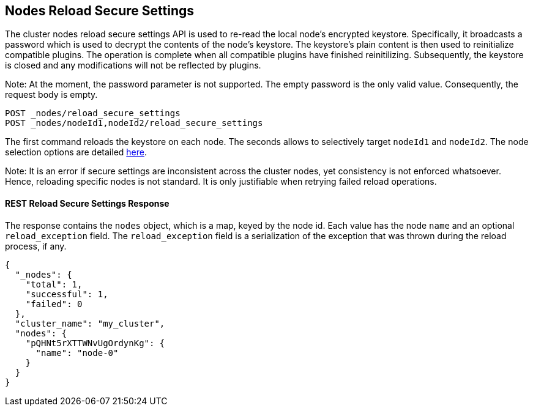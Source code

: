 [[cluster-nodes-reload-secure-settings]]
== Nodes Reload Secure Settings

The cluster nodes reload secure settings API is used to re-read the
local node's encrypted keystore. Specifically, it broadcasts a password
which is used to decrypt the contents of the node's keystore. The keystore's
plain content is then used to reinitialize compatible plugins. The operation is
complete when all compatible plugins have finished reinitilizing. Subsequently,
the keystore is closed and any modifications will not be reflected by plugins.

Note: At the moment, the password parameter is not supported. The empty password
is the only valid value. Consequently, the request body is empty.

[source,js]
--------------------------------------------------
POST _nodes/reload_secure_settings
POST _nodes/nodeId1,nodeId2/reload_secure_settings
--------------------------------------------------
// CONSOLE
// TEST[setup:node]
// TEST[s/nodeId1,nodeId2/*/]

The first command reloads the keystore on each node. The seconds allows
to selectively target `nodeId1` and `nodeId2`. The node selection options are
detailed <<cluster-nodes,here>>.

Note: It is an error if secure settings are inconsistent across the cluster
nodes, yet consistency is not enforced whatsoever. Hence, reloading specific
nodes is not standard. It is only justifiable when retrying failed reload operations.

[float]
[[rest-reload-secure-settings]]
==== REST Reload Secure Settings Response

The response contains the `nodes` object, which is a map, keyed by the
node id. Each value has the node `name` and an optional `reload_exception`
field. The `reload_exception` field is a serialization of the exception
that was thrown during the reload process, if any.

[source,js]
--------------------------------------------------
{
  "_nodes": {
    "total": 1,
    "successful": 1,
    "failed": 0
  },
  "cluster_name": "my_cluster",
  "nodes": {
    "pQHNt5rXTTWNvUgOrdynKg": {
      "name": "node-0"
    }
  }
}
--------------------------------------------------
// TESTRESPONSE[s/"my_cluster"/$body.cluster_name/]
// TESTRESPONSE[s/"pQHNt5rXTTWNvUgOrdynKg"/\$node_name/]
